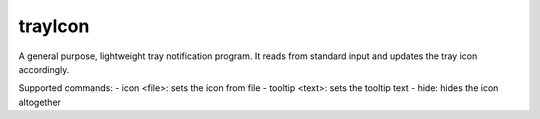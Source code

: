 ========
trayIcon
========

A general purpose, lightweight tray notification program. It reads from standard
input and updates the tray icon accordingly.

Supported commands:
- icon <file>: sets the icon from file
- tooltip <text>: sets the tooltip text
- hide: hides the icon altogether

